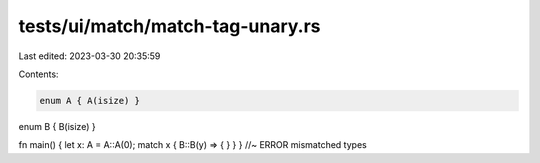 tests/ui/match/match-tag-unary.rs
=================================

Last edited: 2023-03-30 20:35:59

Contents:

.. code-block:: rs

    enum A { A(isize) }
enum B { B(isize) }

fn main() { let x: A = A::A(0); match x { B::B(y) => { } } } //~ ERROR mismatched types


